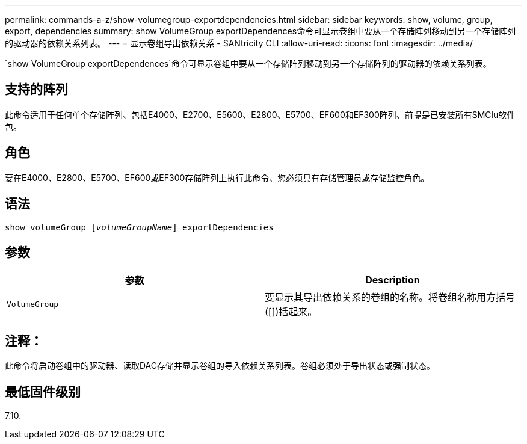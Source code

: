 ---
permalink: commands-a-z/show-volumegroup-exportdependencies.html 
sidebar: sidebar 
keywords: show, volume, group, export, dependencies 
summary: show VolumeGroup exportDependences命令可显示卷组中要从一个存储阵列移动到另一个存储阵列的驱动器的依赖关系列表。 
---
= 显示卷组导出依赖关系 - SANtricity CLI
:allow-uri-read: 
:icons: font
:imagesdir: ../media/


[role="lead"]
`show VolumeGroup exportDependences`命令可显示卷组中要从一个存储阵列移动到另一个存储阵列的驱动器的依赖关系列表。



== 支持的阵列

此命令适用于任何单个存储阵列、包括E4000、E2700、E5600、E2800、E5700、EF600和EF300阵列、前提是已安装所有SMClu软件包。



== 角色

要在E4000、E2800、E5700、EF600或EF300存储阵列上执行此命令、您必须具有存储管理员或存储监控角色。



== 语法

[source, cli, subs="+macros"]
----
pass:quotes[show volumeGroup [_volumeGroupName_]] exportDependencies
----


== 参数

[cols="2*"]
|===
| 参数 | Description 


 a| 
`VolumeGroup`
 a| 
要显示其导出依赖关系的卷组的名称。将卷组名称用方括号([])括起来。

|===


== 注释：

此命令将启动卷组中的驱动器、读取DAC存储并显示卷组的导入依赖关系列表。卷组必须处于导出状态或强制状态。



== 最低固件级别

7.10.
